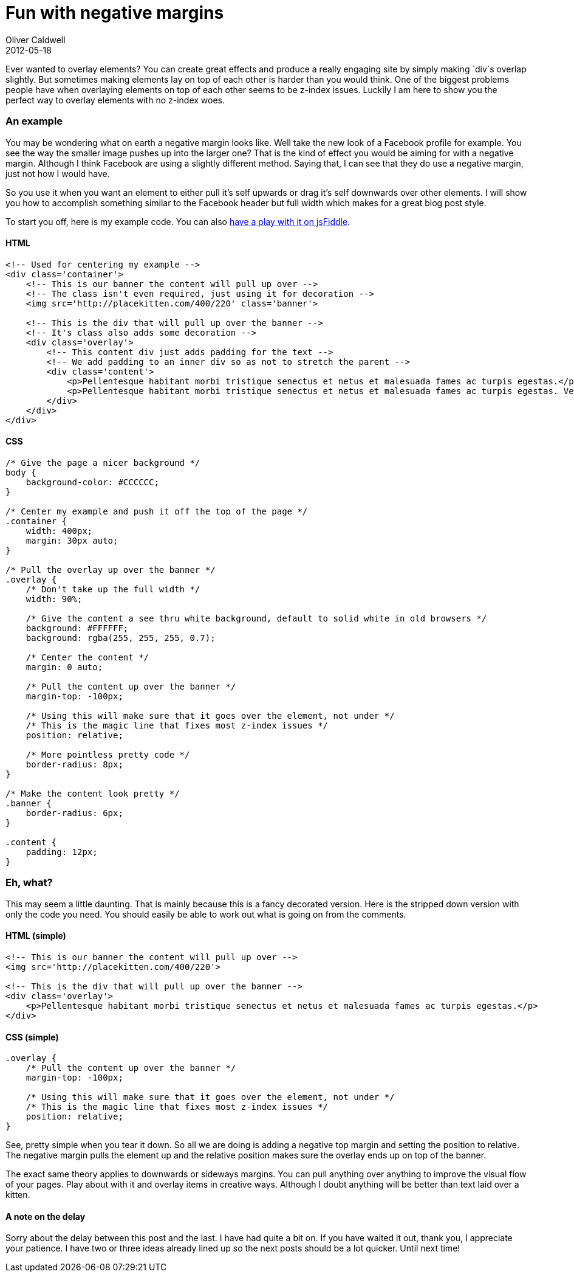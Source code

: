 = Fun with negative margins
Oliver Caldwell
2012-05-18

Ever wanted to overlay elements? You can create great effects and produce a really engaging site by simply making `+div+`s overlap slightly. But sometimes making elements lay on top of each other is harder than you would think. One of the biggest problems people have when overlaying elements on top of each other seems to be z-index issues. Luckily I am here to show you the perfect way to overlay elements with no z-index woes.

=== An example

You may be wondering what on earth a negative margin looks like. Well take the new look of a Facebook profile for example. You see the way the smaller image pushes up into the larger one? That is the kind of effect you would be aiming for with a negative margin. Although I think Facebook are using a slightly different method. Saying that, I can see that they do use a negative margin, just not how I would have.

So you use it when you want an element to either pull it’s self upwards or drag it’s self downwards over other elements. I will show you how to accomplish something similar to the Facebook header but full width which makes for a great blog post style.

To start you off, here is my example code. You can also http://jsfiddle.net/Wolfy87/E48MA/[have a play with it on jsFiddle].

==== HTML

[source]
----
<!-- Used for centering my example -->
<div class='container'>
    <!-- This is our banner the content will pull up over -->
    <!-- The class isn't even required, just using it for decoration -->
    <img src='http://placekitten.com/400/220' class='banner'>

    <!-- This is the div that will pull up over the banner -->
    <!-- It's class also adds some decoration -->
    <div class='overlay'>
        <!-- This content div just adds padding for the text -->
        <!-- We add padding to an inner div so as not to stretch the parent -->
        <div class='content'>
            <p>Pellentesque habitant morbi tristique senectus et netus et malesuada fames ac turpis egestas.</p>
            <p>Pellentesque habitant morbi tristique senectus et netus et malesuada fames ac turpis egestas. Vestibulum tortor quam, feugiat vitae, ultricies eget, tempor sit amet, ante. Donec eu libero sit amet quam egestas semper. Aenean ultricies mi vitae est. Mauris placerat eleifend leo.</p>
        </div>
    </div>
</div>
----

==== CSS

[source]
----
/* Give the page a nicer background */
body {
    background-color: #CCCCCC;
}

/* Center my example and push it off the top of the page */
.container {
    width: 400px;
    margin: 30px auto;
}

/* Pull the overlay up over the banner */
.overlay {
    /* Don't take up the full width */
    width: 90%;

    /* Give the content a see thru white background, default to solid white in old browsers */
    background: #FFFFFF;
    background: rgba(255, 255, 255, 0.7);

    /* Center the content */
    margin: 0 auto;

    /* Pull the content up over the banner */
    margin-top: -100px;

    /* Using this will make sure that it goes over the element, not under */
    /* This is the magic line that fixes most z-index issues */
    position: relative;

    /* More pointless pretty code */
    border-radius: 8px;
}

/* Make the content look pretty */
.banner {
    border-radius: 6px;
}

.content {
    padding: 12px;
}
----

=== Eh, what?

This may seem a little daunting. That is mainly because this is a fancy decorated version. Here is the stripped down version with only the code you need. You should easily be able to work out what is going on from the comments.

==== HTML (simple)

[source]
----
<!-- This is our banner the content will pull up over -->
<img src='http://placekitten.com/400/220'>

<!-- This is the div that will pull up over the banner -->
<div class='overlay'>
    <p>Pellentesque habitant morbi tristique senectus et netus et malesuada fames ac turpis egestas.</p>
</div>
----

==== CSS (simple)

[source]
----
.overlay {
    /* Pull the content up over the banner */
    margin-top: -100px;

    /* Using this will make sure that it goes over the element, not under */
    /* This is the magic line that fixes most z-index issues */
    position: relative;
}
----

See, pretty simple when you tear it down. So all we are doing is adding a negative top margin and setting the position to relative. The negative margin pulls the element up and the relative position makes sure the overlay ends up on top of the banner.

The exact same theory applies to downwards or sideways margins. You can pull anything over anything to improve the visual flow of your pages. Play about with it and overlay items in creative ways. Although I doubt anything will be better than text laid over a kitten.

==== A note on the delay

Sorry about the delay between this post and the last. I have had quite a bit on. If you have waited it out, thank you, I appreciate your patience. I have two or three ideas already lined up so the next posts should be a lot quicker. Until next time!
